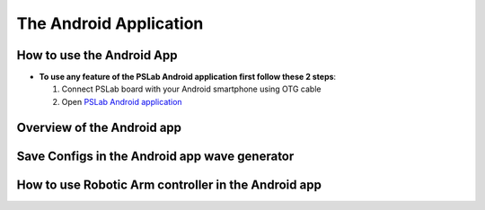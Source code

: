 ***************
The Android Application
***************

How to use the Android App
==========================

- **To use any feature of the PSLab Android application first follow these 2 steps**:


  1. Connect PSLab board with your Android smartphone using OTG cable
  2. Open `PSLab Android application </https://play.google.com/store/apps/details?id=io.pslab>`_

Overview of the Android app
===========================
.. raw:: html

   <div style="position: relative; padding-bottom: 56.25%; height: 0; overflow: hidden; max-width: 100%; height: auto;">
        <iframe src="//www.youtube.com/embed/wj6lAvDzXwo" frameborder="0" allowfullscreen style="position: absolute; top: 0; left: 0; width: 100%; height: 100%;"></iframe>
   </div>
  
Save Configs in the Android app wave generator
==============================================
.. raw:: html

   <div style="position: relative; padding-bottom: 56.25%; height: 0; overflow: hidden; max-width: 100%; height: auto;">
        <iframe src="//www.youtube.com/embed/PTi6OZdyZbw" frameborder="0" allowfullscreen style="position: absolute; top: 0; left: 0; width: 100%; height: 100%;"></iframe>
   </div>
   

How to use Robotic Arm controller in the Android app
====================================================
.. raw:: html

   <div style="position: relative; padding-bottom: 56.25%; height: 0; overflow: hidden; max-width: 100%; height: auto;">
        <iframe src="//www.youtube.com/embed/TchiDUlZMIc" frameborder="0" allowfullscreen style="position: absolute; top: 0; left: 0; width: 100%; height: 100%;"></iframe>
   </div>

